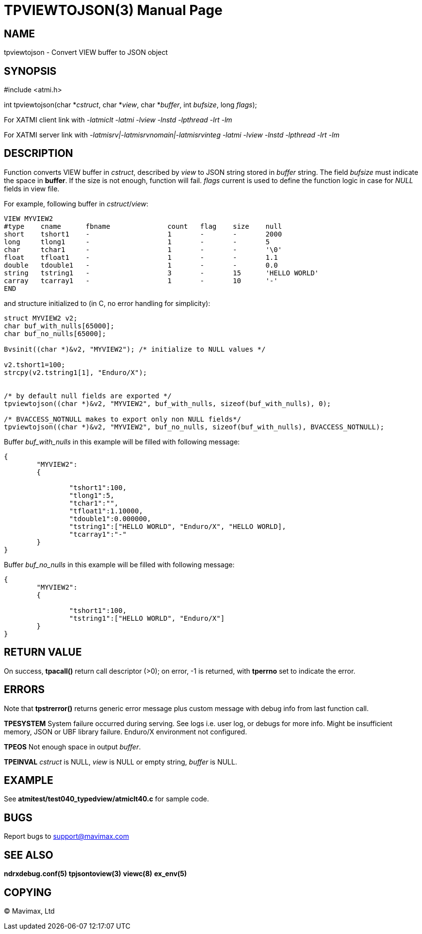 TPVIEWTOJSON(3)
==============
:doctype: manpage


NAME
----
tpviewtojson - Convert VIEW buffer to JSON object


SYNOPSIS
--------
#include <atmi.h>

int tpviewtojson(char *'cstruct', char *'view', char *'buffer', int 'bufsize', long 'flags');

For XATMI client link with '-latmiclt -latmi -lview -lnstd -lpthread -lrt -lm'

For XATMI server link with '-latmisrv|-latmisrvnomain|-latmisrvinteg -latmi -lview -lnstd -lpthread -lrt -lm'

DESCRIPTION
-----------
Function converts VIEW buffer in 'cstruct', described by 'view' to JSON 
string stored in 'buffer' string. The field 'bufsize' must indicate the space in *buffer*. 
If the size is not enough, function will fail. 'flags' current is used to define
the function logic in case for 'NULL' fields in view file.

For example, following buffer in 'cstruct'/'view':

--------------------------------------------------------------------------------
VIEW MYVIEW2
#type    cname      fbname              count   flag    size    null
short    tshort1    -                   1       -       -       2000
long     tlong1     -                   1       -       -       5
char     tchar1     -                   1       -       -       '\0'
float    tfloat1    -                   1       -       -       1.1
double   tdouble1   -                   1       -       -       0.0
string   tstring1   -                   3       -       15      'HELLO WORLD'
carray   tcarray1   -                   1       -       10      '-'
END
--------------------------------------------------------------------------------

and structure initialized to (in C, no error handling for simplicity):

--------------------------------------------------------------------------------
struct MYVIEW2 v2;
char buf_with_nulls[65000];
char buf_no_nulls[65000];

Bvsinit((char *)&v2, "MYVIEW2"); /* initialize to NULL values */

v2.tshort1=100;
strcpy(v2.tstring1[1], "Enduro/X");


/* by default null fields are exported */
tpviewtojson((char *)&v2, "MYVIEW2", buf_with_nulls, sizeof(buf_with_nulls), 0);

/* BVACCESS_NOTNULL makes to export only non NULL fields*/
tpviewtojson((char *)&v2, "MYVIEW2", buf_no_nulls, sizeof(buf_with_nulls), BVACCESS_NOTNULL);

--------------------------------------------------------------------------------

Buffer 'buf_with_nulls' in this example will be filled with following message:

--------------------------------------------------------------------------------

{  
	"MYVIEW2":
	{
		
		"tshort1":100,
		"tlong1":5,
		"tchar1":"",
		"tfloat1":1.10000,
		"tdouble1":0.000000,
		"tstring1":["HELLO WORLD", "Enduro/X", "HELLO WORLD],
		"tcarray1":"-"
	}
}

--------------------------------------------------------------------------------

Buffer 'buf_no_nulls' in this example will be filled with following message:

--------------------------------------------------------------------------------

{
        "MYVIEW2":
        {

                "tshort1":100,
                "tstring1":["HELLO WORLD", "Enduro/X"]
        }
}

--------------------------------------------------------------------------------

RETURN VALUE
------------
On success, *tpacall()* return call descriptor (>0); on error, -1 is returned, 
with *tperrno* set to indicate the error.

ERRORS
------
Note that *tpstrerror()* returns generic error message plus custom message with 
debug info from last function call.

*TPESYSTEM* System failure occurred during serving. 
See logs i.e. user log, or debugs for more info. Might be insufficient memory,
JSON or UBF library failure. Enduro/X environment not configured.

*TPEOS* Not enough space in output 'buffer'.

*TPEINVAL* 'cstruct' is NULL, 'view' is NULL or empty string, 'buffer' is NULL.

EXAMPLE
-------
See *atmitest/test040_typedview/atmiclt40.c* for sample code.

BUGS
----
Report bugs to support@mavimax.com

SEE ALSO
--------
*ndrxdebug.conf(5)* *tpjsontoview(3)* *viewc(8)* *ex_env(5)*

COPYING
-------
(C) Mavimax, Ltd

